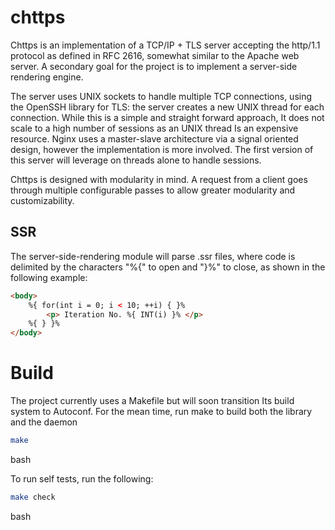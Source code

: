 * chttps

Chttps is an implementation of a TCP/IP + TLS
server accepting the http/1.1 protocol as defined
in RFC 2616, somewhat similar to the Apache web server.
A secondary goal for the project is to implement
a server-side rendering engine.

The server uses UNIX sockets to handle multiple
TCP connections, using the OpenSSH library for TLS:
the server creates a new UNIX thread for each connection.
While this is a simple and straight forward approach, It does not
scale to a high number of sessions as an UNIX thread
Is an expensive resource. Nginx uses a master-slave
architecture via a signal oriented design, however the
implementation is more involved. The first version
of this server will leverage on threads alone to
handle sessions.

Chttps is designed with modularity in mind. A request
from a client goes through multiple configurable
passes to allow greater modularity and customizability.

** SSR

The server-side-rendering module will parse .ssr
files, where code is delimited by the characters
"%{" to open and "}%" to close, as shown in the
following example:

#+BEGIN_SRC html
<body>
    %{ for(int i = 0; i < 10; ++i) { }%
        <p> Iteration No. %{ INT(i) }% </p>
    %{ } }%
</body>
#+END_SRC

* Build

The project currently uses a Makefile but will soon transition
Its build system to Autoconf. For the mean time, run make to
build both the library and the daemon

#+BEGIN_SRC bash
make
#+END_SRC bash

To run self tests, run the following:

#+BEGIN_SRC bash
make check
#+END_SRC bash
